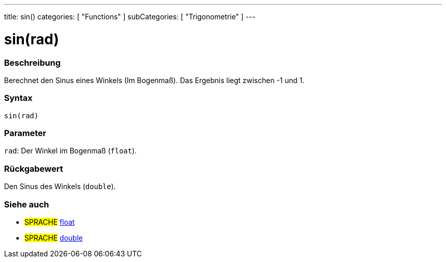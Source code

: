 ---
title: sin()
categories: [ "Functions" ]
subCategories: [ "Trigonometrie" ]
---





= sin(rad)


// OVERVIEW SECTION STARTS
[#overview]
--

[float]
=== Beschreibung
Berechnet den Sinus eines Winkels (Im Bogenmaß). Das Ergebnis liegt zwischen -1 und 1.
[%hardbreaks]


[float]
=== Syntax
`sin(rad)`


[float]
=== Parameter
`rad`: Der Winkel im Bogenmaß (`float`).

[float]
=== Rückgabewert
Den Sinus des Winkels (`double`).

--
// OVERVIEW SECTION ENDS


// SEE ALSO SECTION
[#see_also]
--

[float]
=== Siehe auch

[role="language"]
* #SPRACHE# link:../../../variables/data-types/float[float]
* #SPRACHE# link:../../../variables/data-types/double[double]

--
// SEE ALSO SECTION ENDS
